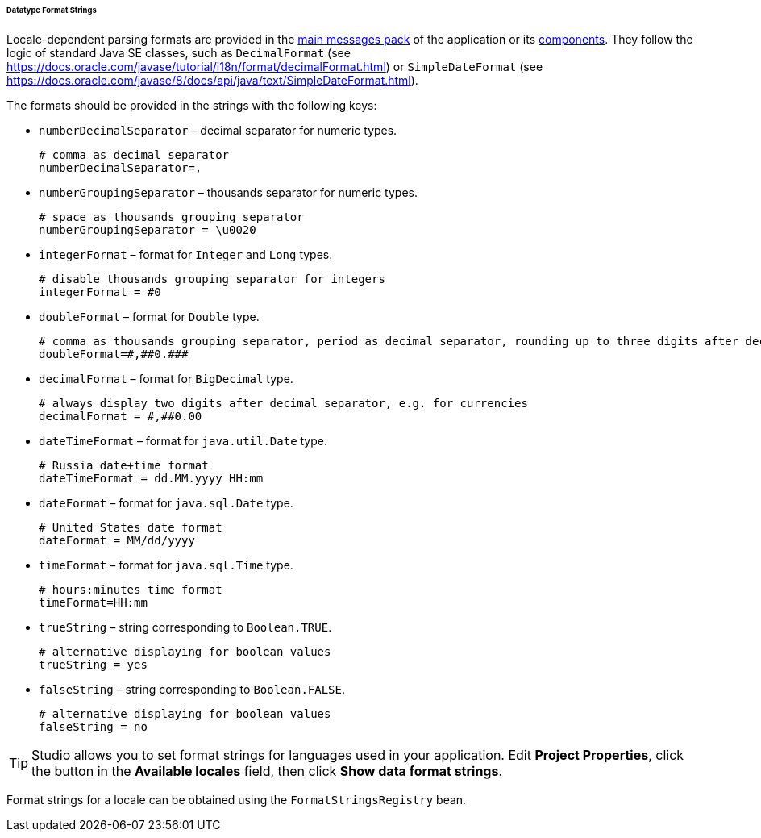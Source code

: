 :sourcesdir: ../../../../../../source

[[datatype_format_strings]]
====== Datatype Format Strings

Locale-dependent parsing formats are provided in the <<main_message_pack,main messages pack>> of the application or its <<app_components,components>>. They follow the logic of standard Java SE classes, such as `DecimalFormat` (see link:$$https://docs.oracle.com/javase/tutorial/i18n/format/decimalFormat.html$$[https://docs.oracle.com/javase/tutorial/i18n/format/decimalFormat.html]) or `SimpleDateFormat` (see link:$$https://docs.oracle.com/javase/8/docs/api/java/text/SimpleDateFormat.html$$[https://docs.oracle.com/javase/8/docs/api/java/text/SimpleDateFormat.html]).

The formats should be provided in the strings with the following keys:

* `numberDecimalSeparator` – decimal separator for numeric types.
+
[source, properties]
----
# comma as decimal separator
numberDecimalSeparator=,
----

* `numberGroupingSeparator` – thousands separator for numeric types.
+
[source, properties]
----
# space as thousands grouping separator
numberGroupingSeparator = \u0020
----

* `integerFormat` – format for `Integer` and `Long` types.
+
[source, properties]
----
# disable thousands grouping separator for integers
integerFormat = #0
----

* `doubleFormat` – format for `Double` type.
+
[source, properties]
----
# comma as thousands grouping separator, period as decimal separator, rounding up to three digits after decimal separator
doubleFormat=#,##0.###
----

* `decimalFormat` – format for `BigDecimal` type.
+
[source, properties]
----
# always display two digits after decimal separator, e.g. for currencies
decimalFormat = #,##0.00
----

* `dateTimeFormat` – format for `java.util.Date` type.
+
[source, properties]
----
# Russia date+time format
dateTimeFormat = dd.MM.yyyy HH:mm
----

* `dateFormat` – format for `java.sql.Date` type.
+
[source, properties]
----
# United States date format
dateFormat = MM/dd/yyyy
----

* `timeFormat` – format for `java.sql.Time` type.
+
[source, properties]
----
# hours:minutes time format
timeFormat=HH:mm
----

* `trueString` – string corresponding to `Boolean.TRUE`.
+
[source, properties]
----
# alternative displaying for boolean values
trueString = yes
----

* `falseString` – string corresponding to `Boolean.FALSE`.
+
[source, properties]
----
# alternative displaying for boolean values
falseString = no
----

[TIP]
====
Studio allows you to set format strings for languages used in your application. Edit *Project Properties*, click the button in the *Available locales* field, then click *Show data format strings*.
====

Format strings for a locale can be obtained using the `FormatStringsRegistry` bean.

